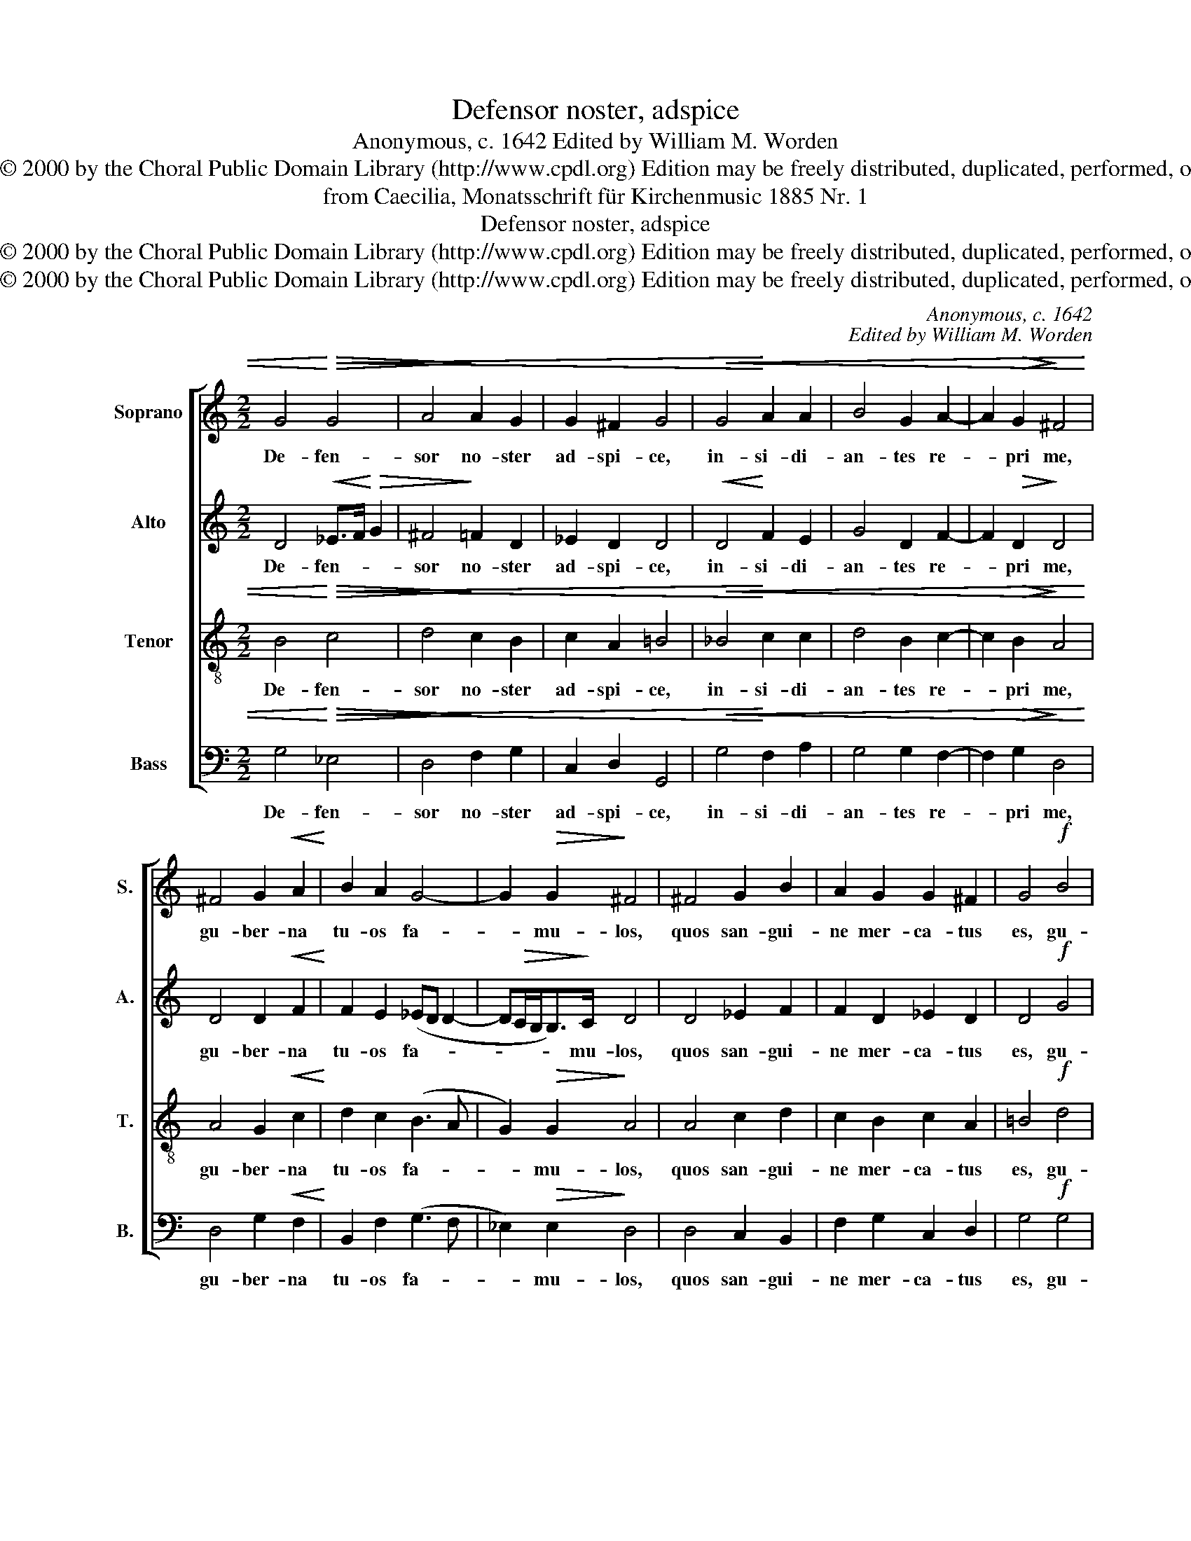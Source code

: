 X:1
T:Defensor noster, adspice
T:Anonymous, c. 1642 Edited by William M. Worden
T:Copyright © 2000 by the Choral Public Domain Library (http://www.cpdl.org) Edition may be freely distributed, duplicated, performed, or recorded.
T:from Caecilia, Monatsschrift für Kirchenmusic 1885 Nr. 1
T:Defensor noster, adspice
T:Copyright © 2000 by the Choral Public Domain Library (http://www.cpdl.org) Edition may be freely distributed, duplicated, performed, or recorded.
T:Copyright © 2000 by the Choral Public Domain Library (http://www.cpdl.org) Edition may be freely distributed, duplicated, performed, or recorded.
C:Anonymous, c. 1642
C:Edited by William M. Worden
Z:Copyright © 2000 by the Choral Public Domain Library (http://www.cpdl.org)
Z:Edition may be freely distributed, duplicated, performed, or recorded.
%%score [ 1 2 3 4 ]
L:1/8
M:2/2
K:C
V:1 treble nm="Soprano" snm="S."
V:2 treble nm="Alto" snm="A."
V:3 treble-8 transpose=-12 nm="Tenor" snm="T."
V:4 bass nm="Bass" snm="B."
V:1
 G4!<)!!<(!!>(! G4 | A4!>)! A2 G2 | G2 ^F2 G4 |!<(! G4!<)! A2 A2 | B4 G2 A2- | A2!>(! G2!>)! ^F4 | %6
w: De- fen-|sor no- ster|ad- spi- ce,|in- si- di-|an- tes re-|* pri me,|
 ^F4 G2!<(! A2!<)! | B2 A2 G4- | G2!>(! G2!>)! ^F4 | ^F4 G2 B2 | A2 G2 G2 ^F2 | G4!f! B4 | %12
w: gu- ber- na|tu- os fa-|* mu- los,|quos san- gui-|ne mer- ca- tus|es, gu-|
 B2 A2 B4 | A4 B2 A2 | A4!p! B4 | A2 G2 ^F2 G2 |"^rit." G6 ^F2 |!>(! G8!>)! |] %18
w: ber- na tu-|os fa- mu-|los, quos|san- gui- ne mer-|ca- tus-|es.|
V:2
 D4!<(! _E>F!<)!!>(! G2 | ^F4!>)! =F2 D2 | _E2 D2 D4 |!<(! D4!<)! F2 E2 | G4 D2 F2- | %5
w: De- fen- * *|sor no- ster|ad- spi- ce,|in- si- di-|an- tes re-|
 F2!>(! D2!>)! D4 | D4 D2!<(! F2!<)! | F2 E2 (_ED D2- | D!>(!C/B,<B,)!>)!C/ D4 | D4 _E2 F2 | %10
w: * pri me,|gu- ber- na|tu- os fa- * *|* * * * mu- los,|quos san- gui-|
 F2 D2 _E2 D2 | D4!f! G4 | F2 F2 D4 | ^F4 G2 E2 | ^F4!p! =F4 | F2 D2 D2 B,2 |"^rit." _E4 D4 | %17
w: ne mer- ca- tus|es, gu-|ber- na tu-|os fa- mu-|los, quos|san- gui- ne mer-|ca- tus|
!>(! D8!>)! |] %18
w: es.|
V:3
 B4!<)!!<(!!>(! c4 | d4!>)! c2 B2 | c2 A2 =B4 |!<(! _B4!<)! c2 c2 | d4 B2 c2- | c2!>(! B2!>)! A4 | %6
w: De- fen-|sor no- ster|ad- spi- ce,|in- si- di-|an- tes re-|* pri me,|
 A4 G2!<(! c2!<)! | d2 c2 (B3 A | G2)!>(! G2!>)! A4 | A4 c2 d2 | c2 B2 c2 A2 | =B4!f! d4 | %12
w: gu- ber- na|tu- os fa- *|* mu- los,|quos san- gui-|ne mer- ca- tus|es, gu-|
 d2 c2 B4 | d4 d2 ^c2 | d4!p! d4 | c2 B2 A2 G2 |"^rit." (c3 B A2) A2 |!>(! =B8!>)! |] %18
w: ber- na tu-|os fa- mu-|los, quos|san- gui- ne mer-|ca- * * tus|es.|
V:4
 G,4!<)!!<(!!>(! _E,4 | D,4!>)! F,2 G,2 | C,2 D,2 G,,4 |!<(! G,4!<)! F,2 A,2 | G,4 G,2 F,2- | %5
w: De- fen-|sor no- ster|ad- spi- ce,|in- si- di-|an- tes re-|
 F,2!>(! G,2!>)! D,4 | D,4 G,2!<(! F,2!<)! | B,,2 F,2 (G,3 F, | _E,2)!>(! E,2!>)! D,4 | %9
w: * pri me,|gu- ber- na|tu- os fa- *|* mu- los,|
 D,4 C,2 B,,2 | F,2 G,2 C,2 D,2 | G,4!f! G,4 | %12
w: quos san- gui-|ne mer- ca- tus|es, gu-|
"^(TEXT: Our defender, behold us, restrain the treacherous ones, govern your servants, whom you bought by blood.)" B,2 F,2 G,4 | %13
w: ber- na tu-|
 D,4 G,,2 A,,2 | C,4!p! B,,4 | F,2 G,2 D,2 _E,2 |"^rit." C,4 D,4 |!>(! G,,8!>)! |] %18
w: os fa- mu-|los, quos|san- gui- ne mer-|ca- tus|es.|

